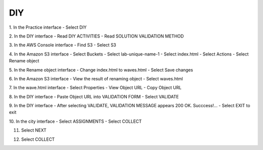 DIY
=========================================

.. image:: picture/DIY.png 
   :align: center  
   :width: 700px
1. In the Practice interface
- Select DIY

.. image:: picture/0001-diy.png 
   :align: center  
   :width: 700px

2. In the DIY interface
- Read DIY ACTIVITIES
- Read SOLUTION VALIDATION METHOD

.. image:: picture/0002-diy.png 
   :align: center  
   :width: 700px

3. In the AWS Console interface
- Find S3
- Select S3

.. image:: picture/0003-diy.png 
   :align: center  
   :width: 700px

4. In the Amazon S3 interface
- Select Buckets
- Select lab-unique-name-1
- Select index.html
- Select Actions
- Select Rename object

.. image:: picture/0004-diy.png 
   :align: center  
   :width: 700px

5. In the Rename object interface
- Change index.html to waves.html
- Select Save changes

.. image:: picture/0005-diy.png 
   :align: center  
   :width: 700px

6. In the Amazon S3 interface
- View the result of renaming object
- Select waves.html

.. image:: picture/0006-diy.png 
   :align: center  
   :width: 700px

7. In the wave.html interface
- Select Properties
- View Object URL
- Copy Object URL

.. image:: picture/0007-diy.png 
   :align: center  
   :width: 700px

8. In the DIY interface
- Paste Object URL into VALIDATION FORM
- Select VALIDATE

.. image:: picture/0008-diy.png 
   :align: center  
   :width: 700px

9. In the DIY interface
- After selecting VALIDATE, VALIDATION MESSAGE appears 200 OK. Succcess!…
- Select EXIT to exit

.. image:: picture/0009-diy.png 
   :align: center  
   :width: 700px

10. In the city interface
- Select ASSIGNMENTS
- Select COLLECT

.. image:: picture/00010-diy.png 
   :align: center  
   :width: 700px

11. Select NEXT

.. image:: picture/00011-diy.png 
   :align: center  
   :width: 700px

12. Select COLLECT

.. image:: picture/00012-diy.png 
   :align: center  
   :width: 700px
